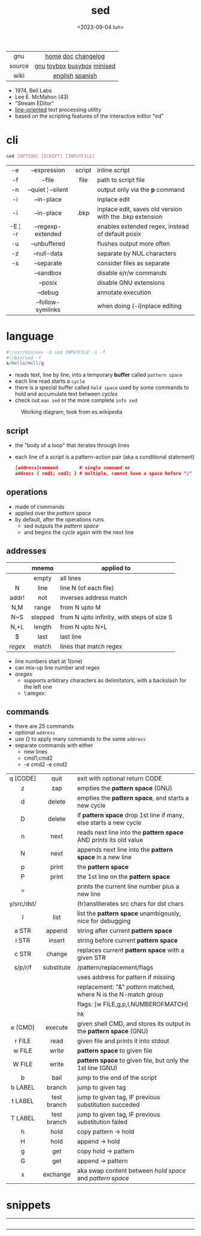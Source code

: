 #+TITLE: sed
#+DATE: <2023-09-04 lun>
#+KEYWORDS: sed, stream editor, programming, cheatsheet, quick reference

[[./sedawkbook.jpg]]

|--------+----------------------------|
|  <c>   |            <c>             |
|  gnu   |     [[https://www.gnu.org/software/sed/][home]] [[https://www.gnu.org/software/sed/manual/sed.html][doc]] [[https://fossies.org/linux/sed/ChangeLog][changelog]]     |
| source | [[https://github.com/mirror/sed][gnu]] [[https://github.com/landley/toybox/blob/master/toys/posix/sed.c][toybox]] [[https://github.com/brgl/busybox/blob/master/editors/sed.c][busybox]] [[https://github.com/tar-mirror/minised/][minised]] |
|  wiki  |      [[https://en.wikibooks.org/wiki/Sed][english]] [[https://es.wikipedia.org/wiki/Sed_(inform%C3%A1tica)][spanish]]       |
|--------+----------------------------|

- 1974, Bell Labs
- Lee E. McMahon (43)
- "Stream EDitor"
- _line-oriented_ text processing utility
- based on the scripting features of the interactive editor "ed"

* cli

#+begin_src sh
  sed [OPTION] [SCRIPT] [INPUTFILE]
#+end_src

|---------+--------------------+--------+---------------------------------------------------------|
|   <c>   |        <c>         |  <c>   |                                                         |
|   -e    |    --expression    | script | inline script                                           |
|   -f    |       --file       |  file  | path to script file                                     |
|   -n    | --quiet ¦ --silent |        | output only via the *p* command                         |
|   -i    |     --in-place     |        | inplace edit                                            |
|   -i    |     --in-place     |  .bkp  | inplace edit, saves old version with the .bkp extension |
| -E ¦ -r | --regexp-extended  |        | enables extended regex, instead of default posix        |
|   -u    |    --unbuffered    |        | flushes output more often                               |
|   -z    |    --null-data     |        | separate by NUL characters                              |
|   -s    |     --separate     |        | consider files as separate                              |
|         |     --sandbox      |        | disable e/r/w commands                                  |
|         |      --posix       |        | disable GNU extensions                                  |
|         |      --debug       |        | annotate execution                                      |
|         | --follow-symlinks  |        | when doing (-i)nplace editing                           |
|---------+--------------------+--------+---------------------------------------------------------|

* language

#+begin_src sed
  #!/usr/bin/env -S sed INPUTFILE -i -f
  #!/bin/sed -f
  s/Hello/Hell/g
#+end_src

- reads text, line by line, into a temporary *buffer* called =pattern space=
- each line read starts a =cycle=
- there is a special buffer called =hold space= used by some commands to hold and accumulate text between /cycles/
- check out ~man sed~ or the more complete ~info sed~

#+ATTR_HTML: :width 480
#+ATTR_ORG: :width 600
#+CAPTION: Working diagram, took from es.wikipedia
[[./diagram.jpg]]

** script

- the "body of a loop" that iterates through lines
- each line of a script is a pattern-action pair (aka a conditional statement)
  #+begin_src sed
    [address]command        # single command or
    address { cmd1; cmd2; } # multiple, cannot have a space before ";"
  #+end_src

** operations

- made of commands
- applied over the /pattern space/
- by default, after the operations runs
  - sed outputs the /pattern space/
  - and begins the /cycle/ again with the next line

** addresses

|---------+---------+--------------------------------------------|
|   <c>   |   <c>   |                                            |
|         |  mnemo  | applied to                                 |
|---------+---------+--------------------------------------------|
|         |  empty  | all lines                                  |
|    N    |  line   | line N (of each file)                      |
|  addr!  |   not   | inverses address match                     |
|   N,M   |  range  | from N upto M                              |
|   N~S   | stepped | from N upto infinity, with steps of size S |
|  N,+L   | length  | from N upto N+L                            |
|---------+---------+--------------------------------------------|
|    $    |  last   | last line                                  |
| /regex/ |  match  | lines that match regex                     |
|---------+---------+--------------------------------------------|
- line numbers start at 1(one)
- can mix-up line number and regex
- /aregex/
  - supports arbitrary characters as delimitators, with a backslash for the left one
  - \:aregex:

** commands

- there are 25 commands
- optional =address=
- use {} to apply many commands to the same =address=
- separate commands with either
  * new lines
  * cmd1;cmd2
  * -e cmd2 -e cmd2

|------------+-------------+---------------------------------------------------------------------|
|    <c>     |     <c>     |                                                                     |
|            |             |                                                                     |
|------------+-------------+---------------------------------------------------------------------|
|  q [CODE]  |    quit     | exit with optional return CODE                                      |
|     z      |     zap     | empties the *pattern space* (GNU)                                   |
|     d      |   delete    | empties the *pattern space*, and starts a new cycle                 |
|     D      |   delete    | if *pattern space* drop 1st line if many, else starts a new cycle   |
|     n      |    next     | reads   next line into the *pattern space* AND prints its old value |
|     N      |    next     | appends next line into the *pattern space* in a new line            |
|     p      |    print    | the *pattern space*                                                 |
|     P      |    print    | the 1st line on the *pattern space*                                 |
|     =      |             | prints the current line number plus a new line                      |
| y/src/dst/ |             | (tr)ansliterates src chars for dst chars                            |
|     l      |    list     | list the *pattern space* unambigously, nice for debugging           |
|------------+-------------+---------------------------------------------------------------------|
|   a STR    |   append    | string after current *pattern space*                                |
|   i STR    |   insert    | string before current *pattern space*                               |
|   c STR    |   change    | replaces current *pattern space* with a given STR                   |
|------------+-------------+---------------------------------------------------------------------|
|  s/p/r/f   | substitute  | /pattern/replacement/flags                                          |
|            |             | uses address for pattern if missing                                 |
|            |             | replacement: "&" /pattern/ matched, \N where N is the N-match group |
|            |             | flags: [w FILE,g,p,I,NUMBEROFMATCH]                                 |
|            |             | hk                                                                  |
|------------+-------------+---------------------------------------------------------------------|
|  e [CMD]   |   execute   | given shell CMD, and stores its output in the *pattern space* (GNU) |
|   r FILE   |    read     | given file and prints it into stdout                                |
|   w FILE   |    write    | *pattern space* to given file                                       |
|   W FILE   |    write    | *pattern space* to given file, but only the 1st line (GNU)          |
|------------+-------------+---------------------------------------------------------------------|
|     b      |    bail     | jump to the end of the script                                       |
|  b LABEL   |   branch    | jump to given tag                                                   |
|  t LABEL   | test branch | jump to given tag, IF previous substitution succeded                |
|  T LABEL   | test branch | jump to given tag, IF previous substitution failed                  |
|------------+-------------+---------------------------------------------------------------------|
|     h      |    hold     | copy     pattern -> hold                                            |
|     H      |    hold     | append \npattern -> hold                                            |
|     g      |     get     | copy        hold -> pattern                                         |
|     G      |     get     | append    \nhold -> pattern                                         |
|     x      |  exchange   | aka swap content between /hold space/ and /pattern space/           |
|------------+-------------+---------------------------------------------------------------------|

* snippets

#+CAPTION: Lee McMahon (left), "Bell Telephone Magazine" 1967
#+ATTR_ORG: :width 400
[[./lee67.png]]

|------------------------+---------------+-------------------------------------------------------------------------|
|          <c>           |      <c>      |                                                                         |
|                        |     flag      | description                                                             |
|------------------------+---------------+-------------------------------------------------------------------------|
|           p            |               | prints every line twice                                                 |
|           p            |      -n       | prints every line                                                       |
|           1p           |      -n       | prints first line                                                       |
|           $p           |      -n       | prints last line                                                        |
|          1,3p          |      -n       | prints lines 1 through 3                                                |
|         20,$p          |      -n       | prints from line 20 to end                                              |
|         /#/,$p         |      -n       | remove before comment (#)                                               |
|------------------------+---------------+-------------------------------------------------------------------------|
|          =;n           |               | interleaves printing line number, every 2 numbers (1,3..) and each line |
|           $=           |      -n       | prints the number of lines (slow?)                                      |
|------------------------+---------------+-------------------------------------------------------------------------|
| $a 8.8.8.8 google.com  | -i /etc/hosts | appends ip/hostname at the end                                          |
|   1i #Managed by sed   | -i /etc/hosts | inserts before line 1, a comment                                        |
|           $d           | -i /etc/hosts | deletes last line                                                       |
|------------------------+---------------+-------------------------------------------------------------------------|
|           2d           |               | delete line 2                                                           |
|         1,10d          |               | remove the first 10 lines                                               |
|         /^ /d          |               | filters out lines starting with space                                   |
|        /^ *$/d         |               | filters out lines containing only spaces                                |
|         50,$d          |               | deletes from line 50 to the end                                         |
|       /needle/d        |               | deletes lines containing "needle"                                       |
|        1,/^$/d         |               | deletes from 1st line to the first blank line                           |
|       /^(#¦$)/d        |      -E       | remove comments and empty lines                                         |
|      /^#/d;/^$/d       |               | remove comments and empty lines                                         |
|      /^\s*(#¦$)/d      |      -E       | remove comments, indentend comments, and empty lines                    |
|------------------------+---------------+-------------------------------------------------------------------------|
|   /---/!s/--/\\(em/g   |               | on all lines that do not have 3(-), replace 2(-)                        |
|------------------------+---------------+-------------------------------------------------------------------------|
|     s/.*/Hello/;q      |               | reads 1st line of input and prints "Hello"                              |
|      s/needle//g       |               | deletes "needle" from lines                                             |
|         s/.$//         |               | dos2unix, aka CRLF to LF                                                |
|    /ant/s/needle//g    |               | delete needle on lines containing "ant"                                 |
|------------------------+---------------+-------------------------------------------------------------------------|
|      1,/^.//./!d       |               | [[https://github.com/CGAL/cgal/blob/master/HalfedgeDS/doc/HalfedgeDS/unline][delete all leading empty lines]]                                          |
| :x;/./!{N;s/^\n$//;tx} |               | on an empty line, remove all empty, but one                             |
|------------------------+---------------+-------------------------------------------------------------------------|

** remove the last 15 lines of a file

- https://x.com/cavearr/status/1732554175156834687
- https://stackoverflow.com/q/13380607

#+begin_src sh
  $ sox -r 22100 -t u16 -c 1 icerok.raw -n stat -freq 2>&1 |
      sed -n -e :a -e '1,15!{P;N;D;};N;ba' |
      gnuplot -p -e 'set logscale x; plot "-" with l'
#+end_src

* gotchas

- does NOT follow symlinks for inplace edit by default, unless ~--follow-symlinks~

* codebases

#+ATTR_HTML: :width 480
#+CAPTION: Lee E. McMahon in 1966 at Bell Labs
[[./lee66.png]]

|-------------+---------------------------------------------------------------------|
|     <c>     |                                                                     |
| subs search | https://github.com/linguisticmind/search-in-subs                    |
|  bach song  | [[https://github.com/laserbat/bach.sed][source]] [[https://clyp.it/dqgahq1x][.mp3]]                                                         |
|   irc bot   | https://github.com/olsner/smilebot/                                 |
|  debugger   | [[https://github.com/SoptikHa2/desed][desed]] [[https://github.com/aureliojargas/sedsed][sedsed]]                                                        |
|    game     | [[https://github.com/chebykinn/sedmario][mario]] [[https://github.com/uuner/sedtris][tetris]] [[https://github.com/moldabekov/chess-sed][chess]] [[https://github.com/izabera/cube.sed/][rubik]]                                            |
| interpreter | [[https://github.com/GillesArcas/PythonSed][python]] [[https://github.com/mb64/sel][lisp]]                                                         |
|   scripts   | https://sed.sourceforge.io/#scripts                                 |
|             | https://github.com/exercism/sed/                                                                    |
|             | https://sed.sourceforge.io/grabbag/scripts/                         |
|             | https://rosettacode.org/wiki/Category:Sed                           |
|             | https://literateprograms.org/category_programming_language_sed.html |
|-------------+---------------------------------------------------------------------|

* trivia

** "Blame Lee E. McMahon for sed's syntax.  :-)"

- This comment is added by a template in each "configure" generated by *autoconf*
- [[https://github.com/search?q=Blame+Lee+E.+McMahon+for+sed%27s+syntax.++%3A-%29+language%3AShell&type=code&l=Shell][30k matches]] in github, present on android, gmp, chromium, racket, distcc,...
- Added by [[https://git.savannah.gnu.org/gitweb/?p=autoconf.git;a=blobdiff;f=lib/m4sugar/m4sh.m4;h=e18bf5b572a296a2656fd6013e28162e525ee551;hp=5cb299fb84182e51f8277201a25e40d6bb4aadaf;hb=4c359a43491c37203e08f2350cff1043a87ca18b;hpb=89af419b83e3da5c3d01cb4d0787c379c26d6ca7][Paul Eggert]] in 2001
  #+begin_src sh
    # Create $as_me.lineno as a copy of $as_myself, but with $LINENO
    # uniformly replaced by the line number.  The first 'sed' inserts a
    # line-number line before each line; the second 'sed' does the real
    # work.  The second script uses 'N' to pair each line-number line
    # with the numbered line, and appends trailing '-' during
    # substitution so that $LINENO is not a special case at line end.
    # (Raja R Harinath suggested sed '=', and Paul Eggert wrote the
    # second 'sed' script.  Blame Lee E. McMahon for sed's syntax.  :-)
    sed '=' <$as_myself |
      sed '
        N
        s,$,-,
        : loop
        s,^\([[0-9]]*\)\(.*\)[[$]]LINENO\([[^a-zA-Z0-9_]]\),\1\2\1\3,
        t loop
        s,-$,,
        s,^[[0-9]]*\n,,
      ' >$as_me.lineno &&
    chmod +x $as_me.lineno ||
      AS_ERROR([cannot create $as_me.lineno; rerun with a POSIX shell])
  #+end_src
